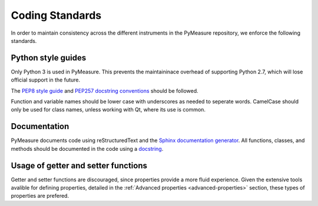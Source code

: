 ################
Coding Standards
################

In order to maintain consistency across the different instruments in the PyMeasure repository, we enforce the following standards.

Python style guides
===================

Only Python 3 is used in PyMeasure. This prevents the maintaininace overhead of supporting Python 2.7,  which will lose official support in the future.

The `PEP8 style guide`_ and `PEP257 docstring conventions`_ should be followed.

.. _PEP8 style guide: https://www.python.org/dev/peps/pep-0008/
.. _PEP257 docstring conventions: https://www.python.org/dev/peps/pep-0257/

Function and variable names should be lower case with underscores as needed to seperate words. CamelCase should only be used for class names, unless working with Qt, where its use is common.

Documentation
=============

PyMeasure documents code using reStructuredText and the `Sphinx documentation generator`_. All functions, classes, and methods should be documented in the code using a `docstring`_.

.. _Sphinx documentation generator: http://www.sphinx-doc.org/en/stable/
.. _docstring: http://www.sphinx-doc.org/en/stable/ext/example_numpy.html?highlight=docstring


Usage of getter and setter functions
====================================

Getter and setter functions are discouraged, since properties provide a more fluid experience. Given the extensive tools avalible for defining properties, detailed in the :ref:`Advanced properties <advanced-properties>` section, these types of properties are prefered.
